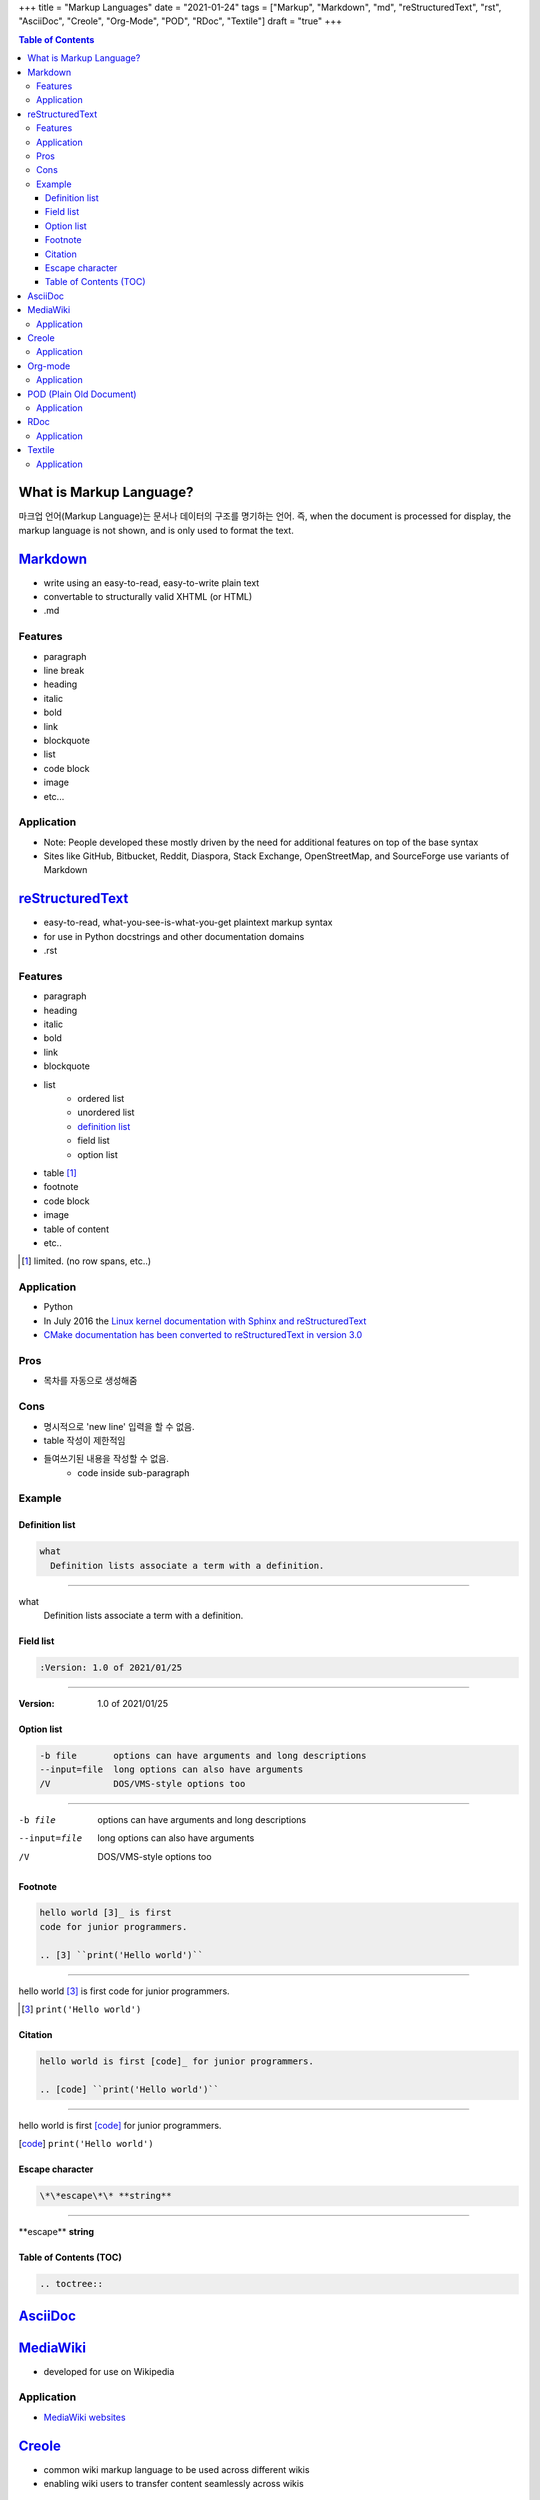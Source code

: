 +++
title = "Markup Languages"
date = "2021-01-24"
tags = ["Markup", "Markdown", "md", "reStructuredText", "rst", "AsciiDoc", "Creole", "Org-Mode", "POD", "RDoc", "Textile"]
draft = "true"
+++

.. image:: "/img/2021-01-25 091545.png"
   :alt: Title Image

.. contents:: Table of Contents

What is Markup Language?
========================
마크업 언어(Markup Language)는 문서나 데이터의 구조를 명기하는 언어.
즉, when the document is processed for display, the markup language is not shown, and is only used to format the text.

Markdown_
=========
* write using an easy-to-read, easy-to-write plain text
* convertable to structurally valid XHTML (or HTML)
* .md

.. _markdown_features:

Features
--------

* paragraph
* line break
* heading
* italic
* bold
* link
* blockquote
* list
* code block
* image
* etc...

Application
-----------

* Note: People developed these mostly driven by the need for additional features on top of the base syntax
* Sites like GitHub, Bitbucket, Reddit, Diaspora, Stack Exchange, OpenStreetMap, and SourceForge use variants of Markdown

reStructuredText_
=================
* easy-to-read, what-you-see-is-what-you-get plaintext markup syntax
* for use in Python docstrings and other documentation domains
* .rst

.. _restructuredtext_features:

Features
--------

* paragraph
* heading
* italic
* bold
* link
* blockquote
* list
    * ordered list
    * unordered list
    * `definition list <definition-list>`_
    * field list
    * option list
* table [#]_
* footnote
* code block
* image
* table of content
* etc..

.. [#] limited. (no row spans, etc..)

Application
-----------
* Python
* In July 2016 the `Linux kernel documentation with Sphinx and reStructuredText <https://lwn.net/Articles/692704/>`_
* `CMake documentation has been converted to reStructuredText in version 3.0 <https://cmake.org/cmake/help/v3.0/release/3.0.0.html>`_

Pros
----
* 목차를 자동으로 생성해줌

Cons
----
* 명시적으로 'new line' 입력을 할 수 없음.
* table 작성이 제한적임
* 들여쓰기된 내용을 작성할 수 없음.
    * code inside sub-paragraph

Example
-------

.. _definition-list:

Definition list
```````````````
.. code-block:: RST

    what
      Definition lists associate a term with a definition.

----

what
  Definition lists associate a term with a definition.

Field list
``````````
.. code-block:: RST

    :Version: 1.0 of 2021/01/25

----

:Version: 1.0 of 2021/01/25

Option list
```````````
.. code-block:: RST

    -b file       options can have arguments and long descriptions
    --input=file  long options can also have arguments
    /V            DOS/VMS-style options too

----

-b file       options can have arguments and long descriptions
--input=file  long options can also have arguments
/V            DOS/VMS-style options too


Footnote
````````
.. code-block:: RST

    hello world [3]_ is first
    code for junior programmers.

    .. [3] ``print('Hello world')``

----

hello world [3]_ is first
code for junior programmers.

.. [3] ``print('Hello world')``


Citation
````````
.. code-block:: RST

    hello world is first [code]_ for junior programmers.

    .. [code] ``print('Hello world')``

----

hello world is first [code]_ for junior programmers.

.. [code] ``print('Hello world')``

Escape character
````````````````
.. code-block:: RST

    \*\*escape\*\* **string**

----

\*\*escape\*\* **string**


Table of Contents (TOC)
```````````````````````

.. code-block:: RST

    .. toctree::


AsciiDoc_
=========

MediaWiki_
==========
* developed for use on Wikipedia

Application
-----------
* `MediaWiki websites <https://en.wikipedia.org/wiki/Category:MediaWiki_websites>`_

Creole_
=======
* common wiki markup language to be used across different wikis
* enabling wiki users to transfer content seamlessly across wikis

Application
-----------
* `Many wiki engines <http://www.wikicreole.org/wiki/Engines>`_

Org-mode_
=========
* outliner for note-taking and list management

Application
-----------
* Emacs editor (todo management)
* Github / Gitlab

POD_ (Plain Old Document)
=========================
* used to document the Perl programming language

Application
-----------
* Perl

RDoc_
=====
* embedded documentation generator for the Ruby programming language

Application
-----------
* Ruby

Textile_
========
* used for writing articles, forum posts, readme documentation

Application
-----------
* `Various projects <https://en.wikipedia.org/wiki/Textile_(markup_language)#Software_and_services>`_


.. _MediaWiki: https://www.mediawiki.org/wiki/MediaWiki
.. _POD: https://perldoc.perl.org/perlpod
.. _Markdown: https://daringfireball.net/projects/markdown/
.. _reStructuredText: https://docutils.readthedocs.io/en/sphinx-docs/ref/rst/introduction.html
.. _AsciiDoc: https://asciidoc.org/
.. _Creole: http://www.wikicreole.org/
.. _Org-mode: https://orgmode.org/
.. _Textile: https://textile-lang.com/
.. _RDoc: https://ruby.github.io/rdoc/
